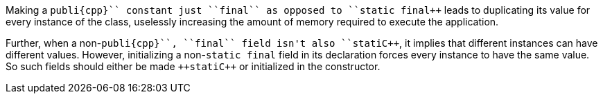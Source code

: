 Making a ``++publi{cpp}`` constant just ``++final++`` as opposed to ``++static final++`` leads to duplicating its value for every instance of the class, uselessly increasing the amount of memory required to execute the application.

Further, when a non-``++publi{cpp}``, ``++final++``  field isn't also ``++stati{cpp}``, it implies that different instances can have different values. However, initializing a non-``++static final++`` field in its declaration forces every instance to have the same value. So such fields should either be made ``++stati{cpp}`` or initialized in the constructor.